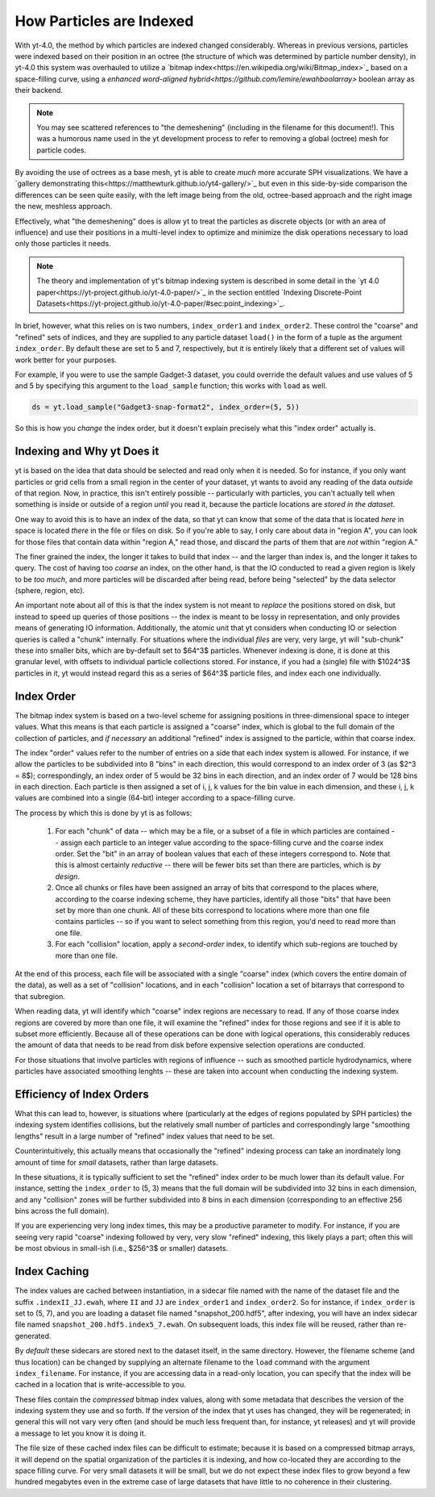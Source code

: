 .. _demeshening:

How Particles are Indexed
=========================

With yt-4.0, the method by which particles are indexed changed considerably.
Whereas in previous versions, particles were indexed based on their position in
an octree (the structure of which was determined by particle number density),
in yt-4.0 this system was overhauled to utilize a `bitmap
index<https://en.wikipedia.org/wiki/Bitmap_index>`_ based on a space-filling
curve, using a `enhanced word-aligned
hybrid<https://github.com/lemire/ewahboolarray>` boolean array as their
backend.

.. note::

   You may see scattered references to "the demeshening" (including in the
   filename for this document!). This was a humorous name used in the yt
   development process to refer to removing a global (octree) mesh for
   particle codes.

By avoiding the use of octrees as a base mesh, yt is able to create *much* more
accurate SPH visualizations.  We have a `gallery demonstrating
this<https://matthewturk.github.io/yt4-gallery/>`_ but even in this
side-by-side comparison the differences can be seen quite easily, with the left
image being from the old, octree-based approach and the right image the new,
meshless approach.

.. image:: _images/yt3_p0010_proj_density_None_x_z002.png
   :width: 45 %
.. image:: _images/yt4_p0010_proj_density_None_x_z002.png
   :width: 45 %

Effectively, what "the demeshening" does is allow yt to treat the particles as
discrete objects (or with an area of influence) and use their positions in a
multi-level index to optimize and minimize the disk operations necessary to
load only those particles it needs.

.. note::

   The theory and implementation of yt's bitmap indexing system is described in
   some detail in the `yt 4.0
   paper<https://yt-project.github.io/yt-4.0-paper/>`_ in the section entitled
   `Indexing Discrete-Point
   Datasets<https://yt-project.github.io/yt-4.0-paper/#sec:point_indexing>`_.

In brief, however, what this relies on is two numbers, ``index_order1`` and
``index_order2``.  These control the "coarse" and "refined" sets of indices,
and they are supplied to any particle dataset ``load()`` in the form of a tuple
as the argument ``index_order``.  By default these are set to 5 and 7,
respectively, but it is entirely likely that a different set of values will
work better for your purposes.

For example, if you were to use the sample Gadget-3 dataset, you could override
the default values and use values of 5 and 5 by specifying this argument to the
``load_sample`` function; this works with ``load`` as well.

.. code-block:: python

   ds = yt.load_sample("Gadget3-snap-format2", index_order=(5, 5))

So this is how you *change* the index order, but it doesn't explain precisely
what this "index order" actually is.

Indexing and Why yt Does it
---------------------------

yt is based on the idea that data should be selected and read only when it is
needed.  So for instance, if you only want particles or grid cells from a small
region in the center of your dataset, yt wants to avoid any reading of the data
*outside* of that region.  Now, in practice, this isn't entirely possible --
particularly with particles, you can't actually tell when something is inside
or outside of a region *until* you read it, because the particle locations are
*stored in the dataset*.

One way to avoid this is to have an index of the data, so that yt can know that
some of the data that is located *here* in space is located *there* in the file
or files on disk.  So if you're able to say, I only care about data in "region
A", you can look for those files that contain data within "region A," read
those, and discard the parts of them that are *not* within "region A."

The finer grained the index, the longer it takes to build that index -- and the
larger than index is, and the longer it takes to query.  The cost of having too
*coarse* an index, on the other hand, is that the IO conducted to read a given
region is likely to be *too much*, and more particles will be discarded after
being read, before being "selected" by the data selector (sphere, region, etc).

An important note about all of this is that the index system is not meant to
*replace* the positions stored on disk, but instead to speed up queries of
those positions -- the index is meant to be lossy in representation, and only
provides means of generating IO information.  Additionally, the atomic unit
that yt considers when conducting IO or selection queries is called a "chunk"
internally.  For situations where the individual *files* are very, very large,
yt will "sub-chunk" these into smaller bits, which are by-default set to $64^3$
particles.  Whenever indexing is done, it is done at this granular level, with
offsets to individual particle collections stored.  For instance, if you had a
(single) file with $1024^3$ particles in it, yt would instead regard this as a
series of $64^3$ particle files, and index each one individually.

Index Order
-----------

The bitmap index system is based on a two-level scheme for assigning positions
in three-dimensional space to integer values.  What this means is that each
particle is assigned a "coarse" index, which is global to the full domain of
the collection of particles, and *if necessary* an additional "refined" index
is assigned to the particle, within that coarse index.

The index "order" values refer to the number of entries on a side that each
index system is allowed.  For instance, if we allow the particles to be
subdivided into 8 "bins" in each direction, this would correspond to an index
order of 3 (as $2^3 = 8$); correspondingly, an index order of 5 would be 32
bins in each direction, and an index order of 7 would be 128 bins in each
direction.  Each particle is then assigned a set of i, j, k values for the bin
value in each dimension, and these i, j, k values are combined into a single
(64-bit) integer according to a space-filling curve.

The process by which this is done by yt is as follows:

  1. For each "chunk" of data -- which may be a file, or a subset of a file in
     which particles are contained -- assign each particle to an integer value
     according to the space-filling curve and the coarse index order.  Set the
     "bit" in an array of boolean values that each of these integers correspond
     to.  Note that this is almost certainly *reductive* -- there will be fewer
     bits set than there are particles, which is *by design*.
  2. Once all chunks or files have been assigned an array of bits that
     correspond to the places where, according to the coarse indexing scheme,
     they have particles, identify all those "bits" that have been set by more
     than one chunk.  All of these bits correspond to locations where more than
     one file contains particles -- so if you want to select something from
     this region, you'd need to read more than one file.
  3. For each "collision" location, apply a *second-order* index, to identify
     which sub-regions are touched by more than one file.

At the end of this process, each file will be associated with a single "coarse"
index (which covers the entire domain of the data), as well as a set of
"collision" locations, and in each "collision" location a set of bitarrays that
correspond to that subregion.

When reading data, yt will identify which "coarse" index regions are necessary
to read.  If any of those coarse index regions are covered by more than one
file, it will examine the "refined" index for those regions and see if it is able
to subset more efficiently.  Because all of these operations can be done with
logical operations, this considerably reduces the amount of data that needs to
be read from disk before expensive selection operations are conducted.

For those situations that involve particles with regions of influence -- such
as smoothed particle hydrodynamics, where particles have associated smoothing
lenghts -- these are taken into account when conducting the indexing system.

Efficiency of Index Orders
--------------------------

What this can lead to, however, is situations where (particularly at the edges
of regions populated by SPH particles) the indexing system identifies
collisions, but the relatively small number of particles and correspondingly
large "smoothing lengths" result in a large number of "refined" index values that
need to be set.

Counterintuitively, this actually means that occasionally the "refined" indexing
process can take an inordinately long amount of time for *small* datasets,
rather than large datasets.

In these situations, it is typically sufficient to set the "refined" index order
to be much lower than its default value.  For instance, setting the
``index_order`` to (5, 3) means that the full domain will be subdivided into 32
bins in each dimension, and any "collision" zones will be further subdivided
into 8 bins in each dimension (corresponding to an effective 256 bins across
the full domain).

If you are experiencing very long index times, this may be a productive
parameter to modify.  For instance, if you are seeing very rapid "coarse"
indexing followed by very, very slow "refined" indexing, this likely plays a
part; often this will be most obvious in small-ish (i.e., $256^3$ or smaller)
datasets.

Index Caching
-------------

The index values are cached between instantiation, in a sidecar file named with
the name of the dataset file and the suffix ``.indexII_JJ.ewah``, where ``II``
and ``JJ`` are ``index_order1`` and ``index_order2``.  So for instance, if
``index_order`` is set to (5, 7), and you are loading a dataset file named
"snapshot_200.hdf5", after indexing, you will have an index sidecar file named
``snapshot_200.hdf5.index5_7.ewah``.  On subsequent loads, this index file will
be reused, rather than re-generated.

By *default* these sidecars are stored next to the dataset itself, in the same
directory.  However, the filename scheme (and thus location) can be changed by
supplying an alternate filename to the ``load`` command with the argument
``index_filename``.  For instance, if you are accessing data in a read-only
location, you can specify that the index will be cached in a location that is
write-accessible to you.

These files contain the *compressed* bitmap index values, along with some
metadata that describes the version of the indexing system they use and so
forth.  If the version of the index that yt uses has changed, they will be
regenerated; in general this will not vary very often (and should be much less
frequent than, for instance, yt releases) and yt will provide a message to let
you know it is doing it.

The file size of these cached index files can be difficult to estimate; because
it is based on a compressed bitmap arrays, it will depend on the spatial
organization of the particles it is indexing, and how co-located they are
according to the space filling curve.  For very small datasets it will be
small, but we do not expect these index files to grow beyond a few hundred
megabytes even in the extreme case of large datasets that have little to no
coherence in their clustering.
